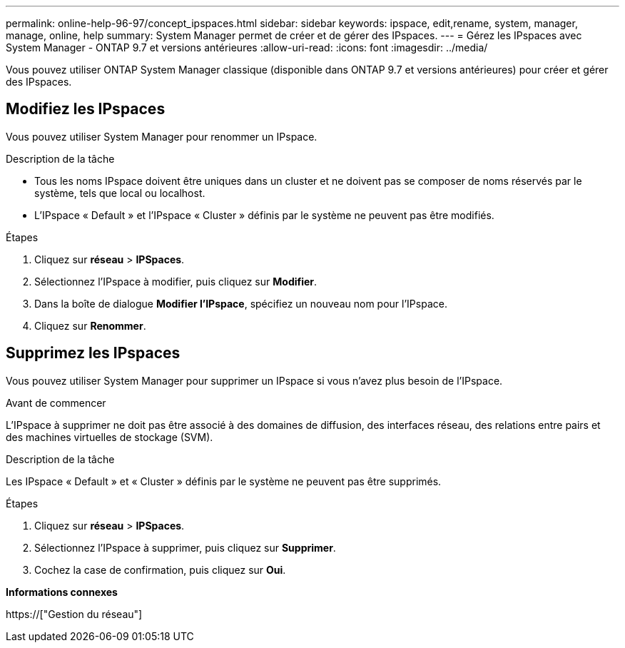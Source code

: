 ---
permalink: online-help-96-97/concept_ipspaces.html 
sidebar: sidebar 
keywords: ipspace, edit,rename, system, manager, manage, online, help 
summary: System Manager permet de créer et de gérer des IPspaces. 
---
= Gérez les IPspaces avec System Manager - ONTAP 9.7 et versions antérieures
:allow-uri-read: 
:icons: font
:imagesdir: ../media/


[role="lead"]
Vous pouvez utiliser ONTAP System Manager classique (disponible dans ONTAP 9.7 et versions antérieures) pour créer et gérer des IPspaces.



== Modifiez les IPspaces

Vous pouvez utiliser System Manager pour renommer un IPspace.

.Description de la tâche
* Tous les noms IPspace doivent être uniques dans un cluster et ne doivent pas se composer de noms réservés par le système, tels que local ou localhost.
* L'IPspace « Default » et l'IPspace « Cluster » définis par le système ne peuvent pas être modifiés.


.Étapes
. Cliquez sur *réseau* > *IPSpaces*.
. Sélectionnez l'IPspace à modifier, puis cliquez sur *Modifier*.
. Dans la boîte de dialogue *Modifier l’IPspace*, spécifiez un nouveau nom pour l’IPspace.
. Cliquez sur *Renommer*.




== Supprimez les IPspaces

Vous pouvez utiliser System Manager pour supprimer un IPspace si vous n'avez plus besoin de l'IPspace.

.Avant de commencer
L'IPspace à supprimer ne doit pas être associé à des domaines de diffusion, des interfaces réseau, des relations entre pairs et des machines virtuelles de stockage (SVM).

.Description de la tâche
Les IPspace « Default » et « Cluster » définis par le système ne peuvent pas être supprimés.

.Étapes
. Cliquez sur *réseau* > *IPSpaces*.
. Sélectionnez l'IPspace à supprimer, puis cliquez sur *Supprimer*.
. Cochez la case de confirmation, puis cliquez sur *Oui*.


*Informations connexes*

https://["Gestion du réseau"]
